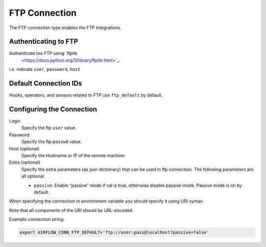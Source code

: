 .. Licensed to the Apache Software Foundation (ASF) under one
    or more contributor license agreements.  See the NOTICE file
    distributed with this work for additional information
    regarding copyright ownership.  The ASF licenses this file
    to you under the Apache License, Version 2.0 (the
    "License"); you may not use this file except in compliance
    with the License.  You may obtain a copy of the License at

 ..   http://www.apache.org/licenses/LICENSE-2.0

 .. Unless required by applicable law or agreed to in writing,
    software distributed under the License is distributed on an
    "AS IS" BASIS, WITHOUT WARRANTIES OR CONDITIONS OF ANY
    KIND, either express or implied.  See the License for the
    specific language governing permissions and limitations
    under the License.



.. _howto/connection:ftp:

FTP Connection
===============

The FTP connection type enables the FTP Integrations.

Authenticating to FTP
-----------------------

Authenticate too FTP using  `ftplib
  <https://docs.python.org/3/library/ftplib.html>`_.
i.e. indicate ``user``, ``password``, ``host``

Default Connection IDs
----------------------

Hooks, operators, and sensors related to FTP use ``ftp_default`` by default.

Configuring the Connection
--------------------------

Login
    Specify the ftp ``user`` value.

Password
    Specify the ftp ``passwd`` value.

Host (optional)
    Specify the Hostname or IP of the remote machine.

Extra (optional)
    Specify the extra parameters (as json dictionary) that can be used in ftp connection.
    The following parameters are all optional:

    * ``passive``: Enable “passive” mode if val is true, otherwise disable passive mode.
      Passive mode is on by default.

When specifying the connection in environment variable you should specify
it using URI syntax.

Note that all components of the URI should be URL-encoded.

Example connection string:

.. code-block:: bash

   export AIRFLOW_CONN_FTP_DEFAULT='ftp://user:pass@localhost?passive=false'
